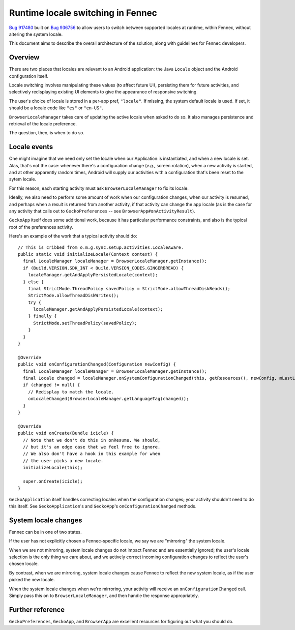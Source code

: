==================================
Runtime locale switching in Fennec
==================================

`Bug 917480 <https://bugzilla.mozilla.org/show_bug.cgi?id=917480>`_ built on `Bug 936756 <https://bugzilla.mozilla.org/show_bug.cgi?id=936756>`_ to allow users to switch between supported locales at runtime, within Fennec, without altering the system locale.

This document aims to describe the overall architecture of the solution, along with guidelines for Fennec developers.

Overview
========

There are two places that locales are relevant to an Android application: the Java ``Locale`` object and the Android configuration itself.

Locale switching involves manipulating these values (to affect future UI), persisting them for future activities, and selectively redisplaying existing UI elements to give the appearance of responsive switching.

The user's choice of locale is stored in a per-app pref, ``"locale"``. If missing, the system default locale is used. If set, it should be a locale code like ``"es"`` or ``"en-US"``.

``BrowserLocaleManager`` takes care of updating the active locale when asked to do so. It also manages persistence and retrieval of the locale preference.

The question, then, is when to do so.

Locale events
=============

One might imagine that we need only set the locale when our Application is instantiated, and when a new locale is set. Alas, that's not the case: whenever there's a configuration change (*e.g.*, screen rotation), when a new activity is started, and at other apparently random times, Android will supply our activities with a configuration that's been reset to the sytem locale.

For this reason, each starting activity must ask ``BrowserLocaleManager`` to fix its locale.

Ideally, we also need to perform some amount of work when our configuration changes, when our activity is resumed, and perhaps when a result is returned from another activity, if that activity can change the app locale (as is the case for any activity that calls out to ``GeckoPreferences`` -- see ``BrowserApp#onActivityResult``).

``GeckoApp`` itself does some additional work, because it has particular performance constraints, and also is the typical root of the preferences activity.

Here's an example of the work that a typical activity should do::

  // This is cribbed from o.m.g.sync.setup.activities.LocaleAware.
  public static void initializeLocale(Context context) {
    final LocaleManager localeManager = BrowserLocaleManager.getInstance();
    if (Build.VERSION.SDK_INT < Build.VERSION_CODES.GINGERBREAD) {
      localeManager.getAndApplyPersistedLocale(context);
    } else {
      final StrictMode.ThreadPolicy savedPolicy = StrictMode.allowThreadDiskReads();
      StrictMode.allowThreadDiskWrites();
      try {
        localeManager.getAndApplyPersistedLocale(context);
      } finally {
        StrictMode.setThreadPolicy(savedPolicy);
      }
    }
  }

  @Override
  public void onConfigurationChanged(Configuration newConfig) {
    final LocaleManager localeManager = BrowserLocaleManager.getInstance();
    final Locale changed = localeManager.onSystemConfigurationChanged(this, getResources(), newConfig, mLastLocale);
    if (changed != null) {
      // Redisplay to match the locale.
      onLocaleChanged(BrowserLocaleManager.getLanguageTag(changed));
    }
  }

  @Override
  public void onCreate(Bundle icicle) {
    // Note that we don't do this in onResume. We should,
    // but it's an edge case that we feel free to ignore.
    // We also don't have a hook in this example for when
    // the user picks a new locale.
    initializeLocale(this);

    super.onCreate(icicle);
  }

``GeckoApplication`` itself handles correcting locales when the configuration changes; your activity shouldn't need to do this itself. See ``GeckoApplication``'s and ``GeckoApp``'s ``onConfigurationChanged`` methods.

System locale changes
=====================

Fennec can be in one of two states.

If the user has not explicitly chosen a Fennec-specific locale, we say
we are "mirroring" the system locale.

When we are not mirroring, system locale changes do not impact Fennec
and are essentially ignored; the user's locale selection is the only
thing we care about, and we actively correct incoming configuration
changes to reflect the user's chosen locale.

By contrast, when we are mirroring, system locale changes cause Fennec
to reflect the new system locale, as if the user picked the new locale.

When the system locale changes when we're mirroring, your activity will receive an ``onConfigurationChanged`` call. Simply pass this on to ``BrowserLocaleManager``, and then handle the response appropriately.

Further reference
=================

``GeckoPreferences``, ``GeckoApp``, and ``BrowserApp`` are excellent resources for figuring out what you should do.

